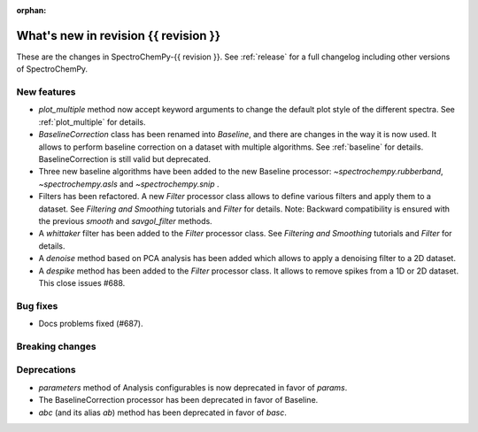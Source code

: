 
:orphan:

What's new in revision {{ revision }}
---------------------------------------------------------------------------------------

These are the changes in SpectroChemPy-{{ revision }}.
See :ref:`release` for a full changelog including other versions of SpectroChemPy.

..
   Do not remove the ``revision`` marker. It will be replaced during doc building.
   Also do not delete the section titles.
   Add your list of changes between (Add here) and (section) comments
   keeping a blank line before and after this list.


.. section

New features
~~~~~~~~~~~~
.. Add here new public features (do not delete this comment)

* `plot_multiple` method now accept keyword arguments to change the default
  plot style of the different spectra. See :ref:`plot_multiple` for details.
* `BaselineCorrection` class has been renamed into
  `Baseline`, and there are changes in the way it
  is now used. It allows to perform baseline correction
  on a dataset with multiple algorithms. See :ref:`baseline` for details. BaselineCorrection is still valid but deprecated.
* Three new baseline algorithms have been added to the new Baseline processor:
  `~spectrochempy.rubberband`, `~spectrochempy.asls` and `~spectrochempy.snip` .
* Filters has been refactored. A new `Filter` processor class allows to define various
  filters and apply them to a dataset. See `Filtering and Smoothing` tutorials and `Filter`
  for details. Note: Backward compatibility is ensured with the previous `smooth` and `savgol_filter` methods.
* A `whittaker` filter has been added to the `Filter` processor class. See `Filtering and Smoothing`
  tutorials and `Filter` for details.
* A `denoise` method based on PCA analysis has been added which allows to apply a denoising filter to a 2D dataset.
* A `despike` method has been added to the `Filter` processor class.
  It allows to remove spikes from a 1D or 2D dataset. This close issues #688.

.. section

Bug fixes
~~~~~~~~~
.. Add here new bug fixes (do not delete this comment)

* Docs problems fixed (#687).

.. section

Breaking changes
~~~~~~~~~~~~~~~~
.. Add here new breaking changes (do not delete this comment)


.. section

Deprecations
~~~~~~~~~~~~
.. Add here new deprecations (do not delete this comment)

* `parameters` method of Analysis configurables is now deprecated in favor of `params`.
* The BaselineCorrection processor has been deprecated in favor of Baseline.
* `abc` (and its alias `ab`) method has been deprecated in favor of `basc`.
